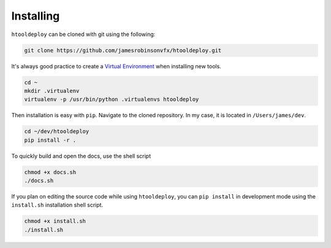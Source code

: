 Installing
==========

``htooldeploy`` can be cloned with git using the following:

.. code-block:: bash

    git clone https://github.com/jamesrobinsonvfx/htooldeploy.git

It's always good practice to create a `Virtual Environment
<https://virtualenv.pypa.io/en/latest/>`_ when installing new tools.

.. code-block:: bash

    cd ~
    mkdir .virtualenv
    virtualenv -p /usr/bin/python .virtualenvs htooldeploy

Then installation is easy with ``pip``. Navigate to the cloned
repository. In my case, it is located in ``/Users/james/dev``.

.. code-block:: bash

    cd ~/dev/htooldeploy
    pip install -r .


To quickly build and open the docs, use the shell script

.. code-block:: bash

    chmod +x docs.sh
    ./docs.sh


If you plan on editing the source code while using ``htooldeploy``, you
can ``pip install`` in development mode using the ``install.sh``
installation shell script.

.. code-block:: bash

    chmod +x install.sh
    ./install.sh